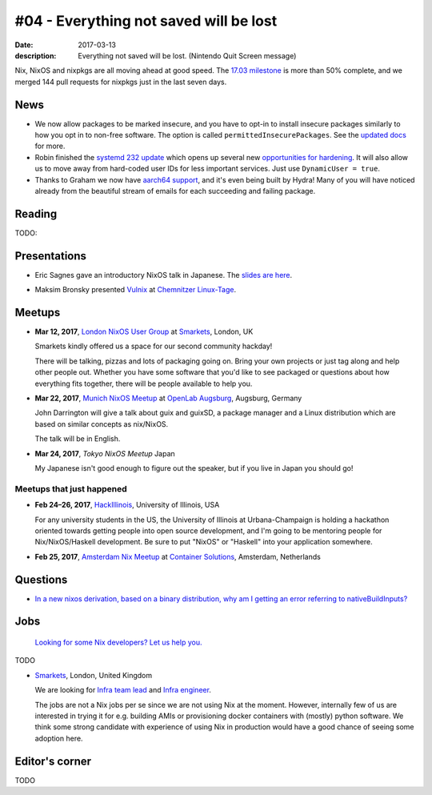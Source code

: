 #04 - Everything not saved will be lost
#######################################

:date: 2017-03-13
:description: Everything not saved will be lost. (Nintendo Quit Screen message)

Nix, NixOS and nixpkgs are all moving ahead at good speed. The `17.03
milestone`_ is more than 50% complete, and we merged 144 pull requests for
nixpkgs just in the last seven days.

.. _`17.03 milestone`: https://github.com/NixOS/nixpkgs/milestone/10


News
====

- We now allow packages to be marked insecure, and you have to opt-in to install
  insecure packages similarly to how you opt in to non-free software. The option
  is called ``permittedInsecurePackages``. See the `updated docs`_ for more.

- Robin finished the `systemd 232 update`_ which opens up several new
  `opportunities for hardening`_. It will also allow us to move away from
  hard-coded user IDs for less important services. Just use ``DynamicUser =
  true``.

- Thanks to Graham we now have `aarch64 support`_, and it's even being built by
  Hydra! Many of you will have noticed already from the beautiful stream of
  emails for each succeeding and failing package.

.. _`updated docs`: https://github.com/NixOS/nixpkgs/pull/23130
.. _`systemd 232 update`: https://github.com/NixOS/nixpkgs/commit/a38f1911d34f2a72e15d5e98d76bece6cb8042a8
.. _`opportunities for hardening`: https://github.com/NixOS/nixpkgs/issues/20186
.. _`aarch64 support`: https://github.com/NixOS/nixpkgs/pull/23638


Reading
=======

TODO:

Presentations
=============

- Eric Sagnes gave an introductory NixOS talk in Japanese. The `slides are here`_.

.. _`slides are here`: https://github.com/Tokyo-NixOS/presentations

- Maksim Bronsky presented `Vulnix`_ at `Chemnitzer Linux-Tage`_.

.. _`Vulnix`: https://github.com/flyingcircusio/vulnix
.. _`Chemnitzer Linux-Tage`: https://chemnitzer.linux-tage.de/2017/en/programm/beitrag/314


Meetups
=======

- **Mar 12, 2017**, `London NixOS User Group`_ at `Smarkets`_, London, UK

  Smarkets kindly offered us a space for our second community hackday!

  There will be talking, pizzas and lots of packaging going on. Bring your own
  projects or just tag along and help other people out. Whether you have some
  software that you'd like to see packaged or questions about how everything
  fits together, there will be people available to help you.

.. _`London NixOS User Group`: https://www.meetup.com/NixOS-London/events/237738532/
.. _`Smarkets`: https://smarkets.com/about


- **Mar 22, 2017**, `Munich NixOS Meetup`_ at `OpenLab Augsburg`_, Augsburg,
  Germany

  John Darrington will give a talk about guix and guixSD, a package manager and
  a Linux distribution which are based on similar concepts as nix/NixOS.

  The talk will be in English.

- **Mar 24, 2017**, `Tokyo NixOS Meetup`
  Japan

  My Japanese isn't good enough to figure out the speaker, but if you live in Japan
  you should go!

.. _`Munich NixOS Meetup`: https://www.meetup.com/Munich-NixOS-Meetup/events/237831744/?eventId=237831744
.. _`OpenLab Augsburg`: https://maps.google.com/maps?f=q&hl=en&q=48.357765,10.886834
.. _`Tokyo NixOS Meetup`: https://www.meetup.com/ja-JP/Tokyo-NixOS-Meetup/events/238329705/

Meetups that just happened
--------------------------

- **Feb 24–26, 2017**, `HackIllinois`_, University of Illinois, USA

  For any university students in the US, the University of Illinois at
  Urbana-Champaign is holding a hackathon oriented towards getting people into
  open source development, and I'm going to be mentoring people for
  Nix/NixOS/Haskell development. Be sure to put "NixOS" or "Haskell" into your
  application somewhere.

.. _`HackIllinois`: https://medium.com/@HackIllinois/open-source-2017-b322ad688471#.vim3uki6h

- **Feb 25, 2017**, `Amsterdam Nix Meetup`_ at `Container Solutions`_,
  Amsterdam, Netherlands

.. _`Amsterdam Nix Meetup`: https://www.meetup.com/Amsterdam-Nix-Meetup/events/232753333/
.. _`Container Solutions`: https://maps.google.com/maps?f=q&hl=en&q=de+Ruyterkade+142-143%2C+Amsterdam%2C+nl


Questions
=========

- `In a new nixos derivation, based on a binary distribution, why am I getting an error referring to nativeBuildInputs?`_

.. _`In a new nixos derivation, based on a binary distribution, why am I getting an error referring to nativeBuildInputs?`: http://unix.stackexchange.com/questions/350997/in-a-new-nixos-derivation-based-on-a-binary-distribution-why-am-i-getting-an-e


Jobs
====

    `Looking for some Nix developers? Let us help you.`_

.. _`Looking for some Nix developers? Let us help you.`: https://github.com/NixOS/nixos-weekly/issues/new

TODO

- `Smarkets`_, London, United Kingdom

  We are looking for  `Infra team lead`_ and `Infra engineer`_.

  The jobs are not a Nix jobs per se since we are not using Nix at the moment.
  However, internally few of us are interested in trying it for e.g. building
  AMIs or provisioning docker containers with (mostly) python software. We think
  some strong candidate with experience of using Nix in production would have
  a good chance of seeing some adoption here.


.. _`Smarkets`: https://smarkets.com/about
.. _`Infra team lead`: https://boards.greenhouse.io/smarkets/jobs/486940
.. _`Infra engineer`: https://boards.greenhouse.io/smarkets/jobs/486940
.. _`All open positions`: https://smarkets.com/careers


Editor's corner
===============

TODO
